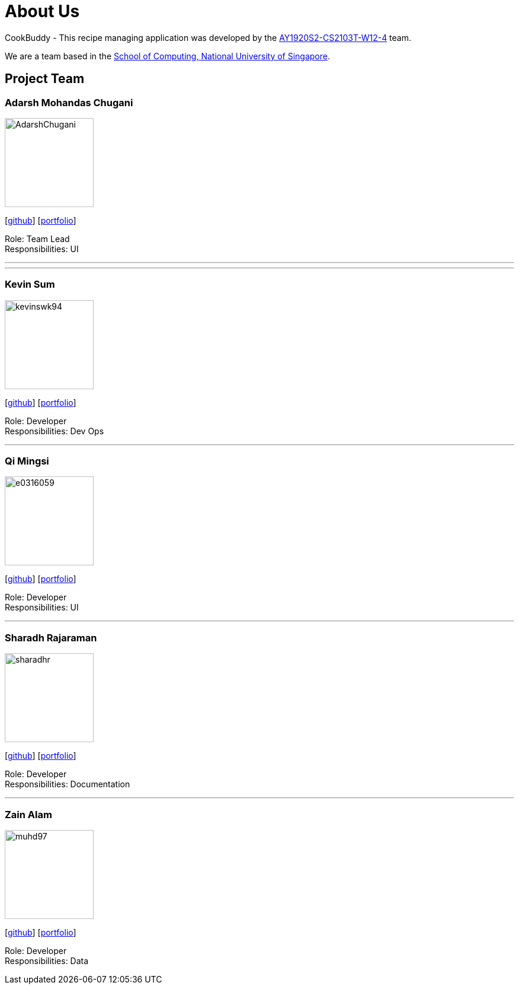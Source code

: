 = About Us
:site-section: AboutUs
:relfileprefix: team/
:imagesDir: images
:stylesDir: stylesheets

CookBuddy - This recipe managing application was developed by the https://github.com/AY1920S2-CS2103T-W12-4/main[AY1920S2-CS2103T-W12-4] team. +

We are a team based in the http://www.comp.nus.edu.sg[School of Computing, National University of Singapore].

== Project Team

=== Adarsh Mohandas Chugani
image::AdarshChugani.png[width="150", align="left"]
{empty}[https://github.com/AdarshChugani[github]] [<<AdarshChugani#, portfolio>>]

Role: Team Lead +
Responsibilities: UI

'''

'''

=== Kevin Sum
image::kevinswk94.png[width="150", align="left"]
{empty}[https://github.com/kevinswk94[github]] [<<kevinswk94#, portfolio>>]

Role: Developer +
Responsibilities: Dev Ops

'''
=== Qi Mingsi
image::e0316059.png[width="150", align="left"]
{empty}[http://github.com/e0316059[github]] [<<e0316059#, portfolio>>]

Role: Developer +
Responsibilities: UI

'''

=== Sharadh Rajaraman
image::sharadhr.png[width="150", align="left"]
{empty}[http://github.com/sharadhr[github]] [<<sharadhr#, portfolio>>]

Role: Developer +
Responsibilities: Documentation

'''

=== Zain Alam
image::muhd97.png[width="150", align="left"]
{empty}[https://github.com/muhd97[github]] [<<muhd97#, portfolio>>]

Role: Developer +
Responsibilities: Data

